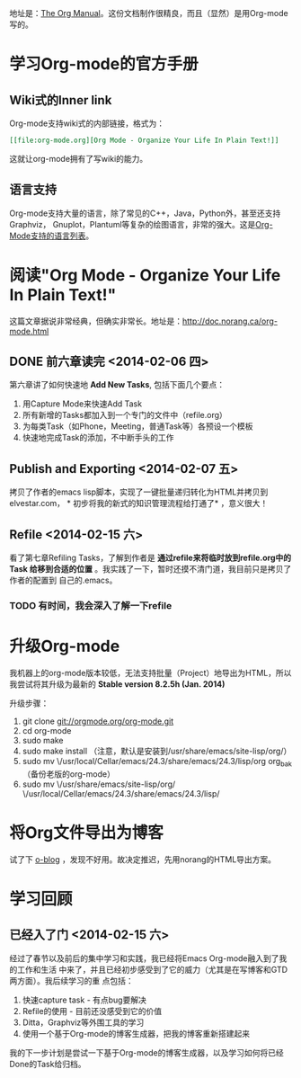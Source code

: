 地址是：[[http://orgmode.org/manual/index.html][The Org Manual]]。这份文档制作很精良，而且（显然）是用Org-mode写的。
* 学习Org-mode的官方手册

** Wiki式的Inner link
Org-mode支持wiki式的内部链接，格式为：

#+BEGIN_SRC org
[[file:org-mode.org][Org Mode - Organize Your Life In Plain Text!]]
#+END_SRC 

这就让org-mode拥有了写wiki的能力。

** 语言支持
Org-mode支持大量的语言，除了常见的C++，Java，Python外，甚至还支持Graphviz，
Gnuplot，Plantuml等复杂的绘图语言，非常的强大。这是[[http://orgmode.org/manual/Languages.html#Languages][Org-Mode支持的语言列表]]。

* 阅读"Org Mode - Organize Your Life In Plain Text!"
这篇文章据说非常经典，但确实非常长。地址是：[[http://doc.norang.ca/org-mode.html]]

** DONE 前六章读完 <2014-02-06 四>

第六章讲了如何快速地 *Add New Tasks*, 包括下面几个要点：
1. 用Capture Mode来快速Add Task
2. 所有新增的Tasks都加入到一个专门的文件中（refile.org）
4. 为每类Task（如Phone，Meeting，普通Task等）各预设一个模板
5. 快速地完成Task的添加，不中断手头的工作


** Publish and Exporting <2014-02-07 五>
拷贝了作者的emacs lisp脚本，实现了一键批量递归转化为HTML并拷贝到elvestar.com， *
初步将我的新式的知识管理流程给打通了* ，意义很大！
   
** Refile <2014-02-15 六>
看了第七章Refiling Tasks，了解到作者是 *通过refile来将临时放到refile.org中的Task
给移到合适的位置* 。我实践了一下，暂时还摸不清门道，我目前只是拷贝了作者的配置到
自己的.emacs。
*** TODO 有时间，我会深入了解一下refile

* 升级Org-mode
我机器上的org-mode版本较低，无法支持批量（Project）地导出为HTML，所以我尝试将其升级为最新的 *Stable version 8.2.5h (Jan. 2014)*

升级步骤：
1. git clone git://orgmode.org/org-mode.git
2. cd org-mode
3. sudo make 
4. sudo make install （注意，默认是安装到/usr/share/emacs/site-lisp/org/）
5. sudo mv \/usr/local/Cellar/emacs/24.3/share/emacs/24.3/lisp/org org_bak （备份老版的org-mode）
6. sudo mv \/usr/share/emacs/site-lisp/org/ \/usr/local/Cellar/emacs/24.3/share/emacs/24.3/lisp/ 

   
* 将Org文件导出为博客
试了下 [[http://exaos.github.io/o-blog/index.html][o-blog]] ，发现不好用。故决定推迟，先用norang的HTML导出方案。


* 学习回顾
** 已经入了门 <2014-02-15 六>
经过了春节以及前后的集中学习和实践，我已经将Emacs Org-mode融入到了我的工作和生活
中来了，并且已经初步感受到了它的威力（尤其是在写博客和GTD两方面）。我后续学习的重
点包括：
1. 快速capture task - 有点bug要解决
2. Refile的使用 - 目前还没感受到它的价值
3. Ditta，Graphviz等外围工具的学习
4. 使用一个基于Org-mode的博客生成器，把我的博客重新搭建起来

我的下一步计划是尝试一下基于Org-mode的博客生成器，以及学习如何将已经Done的Task给归档。
